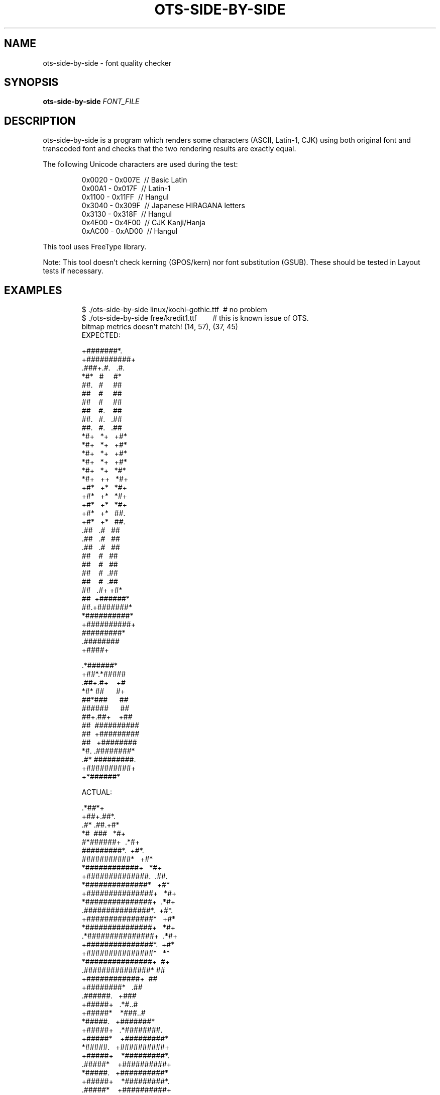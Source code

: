 .TH OTS-SIDE-BY-SIDE "1" "May 2021" "OpenType Sanitizer" "User Commands"
.SH NAME
ots-side-by-side \- font quality checker
.SH SYNOPSIS
.B ots-side-by-side
\fI\,FONT_FILE\/\fR
.SH DESCRIPTION
.PP
ots-side-by-side is a program which renders some characters (ASCII, Latin-1, CJK)
using both original font and transcoded font and checks that the two rendering
results are exactly equal.
.PP
The following Unicode characters are used during the test:
.PP
.RS
.nf
0x0020\ \-\ 0x007E\ \ //\ Basic\ Latin
0x00A1\ \-\ 0x017F\ \ //\ Latin-1
0x1100\ \-\ 0x11FF\ \ //\ Hangul
0x3040\ \-\ 0x309F\ \ //\ Japanese\ HIRAGANA\ letters
0x3130\ \-\ 0x318F\ \ //\ Hangul
0x4E00\ \-\ 0x4F00\ \ //\ CJK\ Kanji/Hanja
0xAC00\ \-\ 0xAD00\ \ //\ Hangul
.fi
.RE
.PP
This tool uses FreeType library.
.PP
Note: This tool doesn\(cqt check kerning (GPOS/kern) nor font substitution
(GSUB).
These should be tested in Layout tests if necessary.
.SH EXAMPLES
.RS
.nf
$\ ./ots-side-by-side\ linux/kochi-gothic.ttf\ \ #\ no\ problem
$\ ./ots-side-by-side\ free/kredit1.ttf\ \ \ \ \ \ \ \ #\ this\ is\ known\ issue\ of\ OTS.
bitmap\ metrics\ doesn't\ match!\ (14,\ 57),\ (37,\ 45)
EXPECTED:

\ \ +#######*.
\ +##########+
\&.###+.#.\ \ \ .#.
*#*\ \ \ #\ \ \ \ \ #*
##.\ \ \ #\ \ \ \ \ ##
##\ \ \ \ #\ \ \ \ \ ##
##\ \ \ \ #\ \ \ \ \ ##
##\ \ \ \ #.\ \ \ \ ##
##.\ \ \ #.\ \ \ .##
##.\ \ \ #.\ \ \ .##
*#+\ \ \ *+\ \ \ +#*
*#+\ \ \ *+\ \ \ +#*
*#+\ \ \ *+\ \ \ +#*
*#+\ \ \ *+\ \ \ +#*
*#+\ \ \ *+\ \ \ *#*
*#+\ \ \ ++\ \ \ *#+
+#*\ \ \ +*\ \ \ *#+
+#*\ \ \ +*\ \ \ *#+
+#*\ \ \ +*\ \ \ *#+
+#*\ \ \ +*\ \ \ ##.
+#*\ \ \ +*\ \ \ ##.
\&.##\ \ \ .#\ \ \ ##
\&.##\ \ \ .#\ \ \ ##
\&.##\ \ \ .#\ \ \ ##
\ ##\ \ \ \ #\ \ \ ##
\ ##\ \ \ \ #\ \ \ ##
\ ##\ \ \ \ #\ \ .##
\ ##\ \ \ \ #\ \ .##
\ ##\ \ \ .#+\ +#*
\ ##\ \ +######*
\ ##.+#######*
\ *##########*
\ +##########+
\ \ #########*
\ \ .########
\ \ \ \ +####+






\ \ .*######*
\ +##*.*#####
\&.##+.#+\ \ \ \ +#
*#*\ ##\ \ \ \ \ \ #+
##*###\ \ \ \ \ \ ##
######\ \ \ \ \ \ ##
##+.##+\ \ \ \ +##
##\ \ ##########
##\ \ +#########
##\ \ \ +########
*#.\ .########*
\&.#*\ #########.
\ +##########+
\ \ +*######*

ACTUAL:

\ \ .*##*+
\ +##+.##*.
\&.#*\ .##.+#*
*#\ \ ###\ \ \ *#+
#*######+\ \ .*#+
#########*.\ \ +#*.
###########*\ \ \ +#*
*############+\ \ \ *#+
+##############.\ \ .##.
\ *##############*\ \ \ +#*
\ \ +###############+\ \ \ *#+
\ \ \ \ *###############+\ \ .*#+
\ \ \ \ \ .###############*.\ \ +#*.
\ \ \ \ \ \ \ +###############*\ \ \ +#*
\ \ \ \ \ \ \ \ \ *###############+\ \ \ *#+
\ \ \ \ \ \ \ \ \ \ .*###############+\ \ .*#+
\ \ \ \ \ \ \ \ \ \ \ \ +###############*.\ \ +#*
\ \ \ \ \ \ \ \ \ \ \ \ \ \ +###############*\ \ \ **
\ \ \ \ \ \ \ \ \ \ \ \ \ \ \ \ *###############+\ \ #+
\ \ \ \ \ \ \ \ \ \ \ \ \ \ \ \ \ .###############*\ ##
\ \ \ \ \ \ \ \ \ \ \ \ \ \ \ \ \ \ \ +############+\ \ ##
\ \ \ \ \ \ \ \ \ \ \ \ \ \ \ \ \ \ \ \ \ +########*\ \ \ .##
\ \ \ \ \ \ \ \ \ \ \ \ \ \ \ \ \ \ \ \ \ \ .######.\ \ \ +###
\ \ \ \ \ \ \ \ \ \ \ \ \ \ \ \ \ \ \ \ \ +#####+\ \ \ .*#..#
\ \ \ \ \ \ \ \ \ \ \ \ \ \ \ \ \ \ \ +#####*\ \ \ \ *###..#
\ \ \ \ \ \ \ \ \ \ \ \ \ \ \ \ \ \ *#####.\ \ \ +#######*
\ \ \ \ \ \ \ \ \ \ \ \ \ \ \ \ +#####+\ \ \ .*########.
\ \ \ \ \ \ \ \ \ \ \ \ \ \ +#####*\ \ \ \ +#########*
\ \ \ \ \ \ \ \ \ \ \ \ \ *#####.\ \ \ +##########+
\ \ \ \ \ \ \ \ \ \ \ +#####+\ \ \ \ *#########*.
\ \ \ \ \ \ \ \ \ .#####*\ \ \ \ +##########+
\ \ \ \ \ \ \ \ *#####.\ \ \ +##########*
\ \ \ \ \ \ +#####+\ \ \ \ *#########*.
\ \ \ \ .#####*\ \ \ \ +##########+
\ \ \ *#####+\ \ \ +##########*
\ .#*++#+\ \ \ \ *#########*.
\&.#+\ \ ##\ \ \ +##########+
****###+.##########*
##################.
###+\ \ *#########+
##\ \ \ +########*
*#+\ *########.
\ ##.#######+
\ +#######*
\ \ \ *###*.


Glyph\ mismatch!\ (file:\ free/kredit1.ttf,\ U+0021,\ 100pt)!
.fi
.RE
.SH "REPORTING BUGS"
Report bugs to  <https://github.com/khaledhosny/ots/issues>
.SH "SEE ALSO"
.BR ots-idempotent (1),
.BR ots-perf (1),
.BR ots-sanitize (1),
.BR ots-validator-checker (1)
